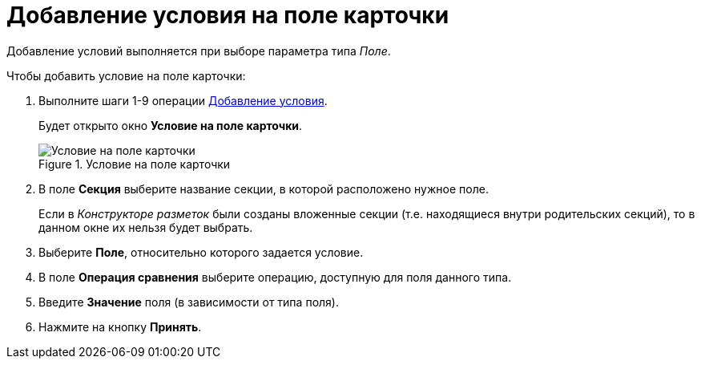 = Добавление условия на поле карточки

Добавление условий выполняется при выборе параметра типа _Поле_.

.Чтобы добавить условие на поле карточки:
. Выполните шаги 1-9 операции xref:rol_Condition_add.adoc[Добавление условия].
+
Будет открыто окно *Условие на поле карточки*.
+
.Условие на поле карточки
image::rol_Condition_for_field.png[Условие на поле карточки]
+
. В поле *Секция* выберите название секции, в которой расположено нужное поле.
+
Если в _Конструкторе разметок_ были созданы вложенные секции (т.е. находящиеся внутри родительских секций), то в данном окне их нельзя будет выбрать.
+
. Выберите *Поле*, относительно которого задается условие.
. В поле *Операция сравнения* выберите операцию, доступную для поля данного типа.
. Введите *Значение* поля (в зависимости от типа поля).
. Нажмите на кнопку *Принять*.
